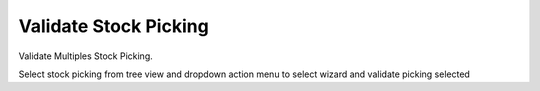 Validate Stock Picking
======================

Validate Multiples Stock Picking.

Select stock picking from tree view and dropdown action menu to select wizard
and validate picking selected